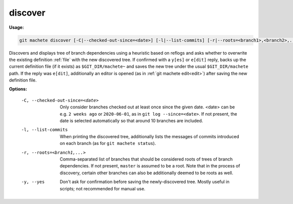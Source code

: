 .. _discover:

discover
--------
**Usage:**

.. code-block:: shell

    git machete discover [-C|--checked-out-since=<date>] [-l|--list-commits] [-r|--roots=<branch1>,<branch2>,...] [-y|--yes]

Discovers and displays tree of branch dependencies using a heuristic based on reflogs and asks whether to overwrite the existing definition :ref:`file` with the new discovered tree.
If confirmed with a ``y[es]`` or ``e[dit]`` reply, backs up the current definition file (if it exists) as ``$GIT_DIR/machete~`` and saves the new tree under the usual ``$GIT_DIR/machete`` path.
If the reply was ``e[dit]``, additionally an editor is opened (as in :ref:`git machete edit<edit>`) after saving the new definition file.

**Options:**

  -C, --checked-out-since=<date>   Only consider branches checked out at least once since the given date. <date> can be e.g. ``2 weeks ago`` or ``2020-06-01``, as in ``git log --since=<date>``. If not present, the date is selected automatically so that around 10 branches are included.

  -l, --list-commits               When printing the discovered tree, additionally lists the messages of commits introduced on each branch (as for ``git machete status``).

  -r, --roots=<branch1,...>       Comma-separated list of branches that should be considered roots of trees of branch dependencies. If not present, ``master`` is assumed to be a root. Note that in the process of discovery, certain other branches can also be additionally deemed to be roots as well.

  -y, --yes                        Don't ask for confirmation before saving the newly-discovered tree.
                                   Mostly useful in scripts; not recommended for manual use.
